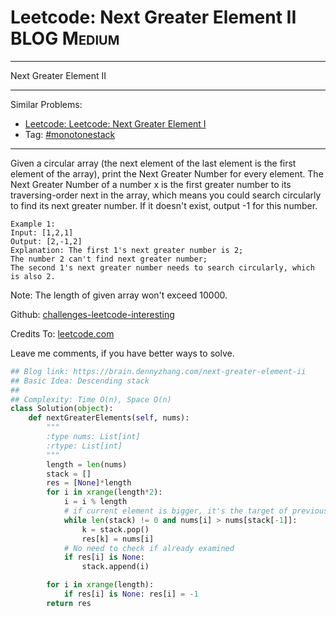 * Leetcode: Next Greater Element II                                              :BLOG:Medium:
#+STARTUP: showeverything
#+OPTIONS: toc:nil \n:t ^:nil creator:nil d:nil
:PROPERTIES:
:type:     #monotonestack
:END:
---------------------------------------------------------------------
Next Greater Element II
---------------------------------------------------------------------
Similar Problems:
- [[https://brain.dennyzhang.com/next-greater-element-i][Leetcode: Leetcode: Next Greater Element I]]
- Tag: [[https://brain.dennyzhang.com/tag/monotonestack][#monotonestack]]
---------------------------------------------------------------------
Given a circular array (the next element of the last element is the first element of the array), print the Next Greater Number for every element. The Next Greater Number of a number x is the first greater number to its traversing-order next in the array, which means you could search circularly to find its next greater number. If it doesn't exist, output -1 for this number.
#+BEGIN_EXAMPLE
Example 1:
Input: [1,2,1]
Output: [2,-1,2]
Explanation: The first 1's next greater number is 2; 
The number 2 can't find next greater number; 
The second 1's next greater number needs to search circularly, which is also 2.
#+END_EXAMPLE

Note: The length of given array won't exceed 10000.

Github: [[url-external:https://github.com/DennyZhang/challenges-leetcode-interesting/tree/master/next-greater-element-ii][challenges-leetcode-interesting]]

Credits To: [[url-external:https://leetcode.com/problems/next-greater-element-ii/description/][leetcode.com]]

Leave me comments, if you have better ways to solve.

#+BEGIN_SRC python
## Blog link: https://brain.dennyzhang.com/next-greater-element-ii
## Basic Idea: Descending stack
##
## Complexity: Time O(n), Space O(n)
class Solution(object):
    def nextGreaterElements(self, nums):
        """
        :type nums: List[int]
        :rtype: List[int]
        """
        length = len(nums)
        stack = []
        res = [None]*length
        for i in xrange(length*2):
            i = i % length
            # if current element is bigger, it's the target of previous undecided elements
            while len(stack) != 0 and nums[i] > nums[stack[-1]]:
                k = stack.pop()
                res[k] = nums[i]
            # No need to check if already examined
            if res[i] is None:
                stack.append(i)

        for i in xrange(length):
            if res[i] is None: res[i] = -1
        return res
#+END_SRC
